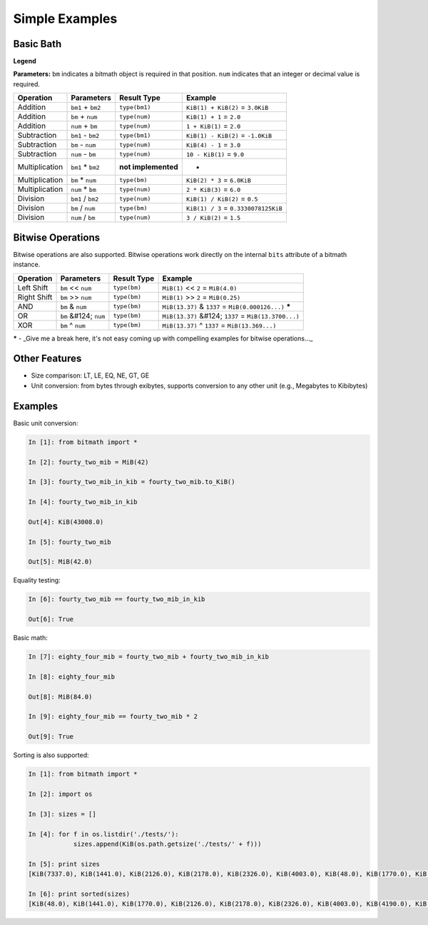 Simple Examples
###############

Basic Bath
**********

**Legend**

**Parameters:** ``bm`` indicates a bitmath object is required in that
position. ``num`` indicates that an integer or decimal value is
required.

+----------------+-------------------+---------------------+-------------------------------------------+
| Operation      | Parameters        | Result Type         | Example                                   |
+================+===================+=====================+===========================================+
| Addition       | ``bm1`` + ``bm2`` | ``type(bm1)``       | ``KiB(1) + KiB(2)`` = ``3.0KiB``          |
+----------------+-------------------+---------------------+-------------------------------------------+
| Addition       | ``bm`` + ``num``  | ``type(num)``       | ``KiB(1) + 1`` = ``2.0``                  |
+----------------+-------------------+---------------------+-------------------------------------------+
| Addition       | ``num`` + ``bm``  | ``type(num)``       | ``1 + KiB(1)`` = ``2.0``                  |
+----------------+-------------------+---------------------+-------------------------------------------+
| Subtraction    | ``bm1`` - ``bm2`` | ``type(bm1)``       | ``KiB(1) - KiB(2)`` = ``-1.0KiB``         |
+----------------+-------------------+---------------------+-------------------------------------------+
| Subtraction    | ``bm`` - ``num``  | ``type(num)``       | ``KiB(4) - 1`` = ``3.0``                  |
+----------------+-------------------+---------------------+-------------------------------------------+
| Subtraction    | ``num`` - ``bm``  | ``type(num)``       | ``10 - KiB(1)`` = ``9.0``                 |
+----------------+-------------------+---------------------+-------------------------------------------+
| Multiplication | ``bm1`` * ``bm2`` | **not implemented** | -                                         |
+----------------+-------------------+---------------------+-------------------------------------------+
| Multiplication | ``bm`` * ``num``  | ``type(bm)``        | ``KiB(2) * 3`` = ``6.0KiB``               |
+----------------+-------------------+---------------------+-------------------------------------------+
| Multiplication | ``num`` * ``bm``  | ``type(num)``       | ``2 * KiB(3)`` = ``6.0``                  |
+----------------+-------------------+---------------------+-------------------------------------------+
| Division       | ``bm1`` / ``bm2`` | ``type(num)``       | ``KiB(1) / KiB(2)`` = ``0.5``             |
+----------------+-------------------+---------------------+-------------------------------------------+
| Division       | ``bm`` / ``num``  | ``type(bm)``        | ``KiB(1) / 3`` = ``0.3330078125KiB``      |
+----------------+-------------------+---------------------+-------------------------------------------+
| Division       | ``num`` / ``bm``  | ``type(num)``       | ``3 / KiB(2)`` = ``1.5``                  |
+----------------+-------------------+---------------------+-------------------------------------------+

Bitwise Operations
******************

Bitwise operations are also supported. Bitwise operations work
directly on the internal ``bits`` attribute of a bitmath instance.

+----------------+-----------------------+---------------------+---------------------------------------------------------+
| Operation      | Parameters            | Result Type         | Example                                                 |
+================+=======================+=====================+=========================================================+
| Left Shift     | ``bm`` << ``num``     | ``type(bm)``        | ``MiB(1)`` << ``2`` = ``MiB(4.0)``                      |
+----------------+-----------------------+---------------------+---------------------------------------------------------+
| Right Shift    | ``bm`` >> ``num``     | ``type(bm)``        | ``MiB(1)`` >> ``2`` = ``MiB(0.25)``                     |
+----------------+-----------------------+---------------------+---------------------------------------------------------+
| AND            | ``bm`` & ``num``      | ``type(bm)``        | ``MiB(13.37)`` & ``1337`` = ``MiB(0.000126...)`` **\*** |
+----------------+-----------------------+---------------------+---------------------------------------------------------+
| OR             | ``bm`` &#124; ``num`` | ``type(bm)``        | ``MiB(13.37)`` &#124; ``1337`` = ``MiB(13.3700...)``    |
+----------------+-----------------------+---------------------+---------------------------------------------------------+
| XOR            | ``bm`` ^ ``num``      | ``type(bm)``        | ``MiB(13.37)`` ^ ``1337`` = ``MiB(13.369...)``          |
+----------------+-----------------------+---------------------+---------------------------------------------------------+

**\*** - _Give me a break here, it's not easy coming up with compelling examples for bitwise operations..._


Other Features
**************

- Size comparison: LT, LE, EQ, NE, GT, GE

- Unit conversion: from bytes through exibytes, supports conversion to any other unit (e.g., Megabytes to Kibibytes)


Examples
********

Basic unit conversion:


.. code-block:: python

   In [1]: from bitmath import *

   In [2]: fourty_two_mib = MiB(42)

   In [3]: fourty_two_mib_in_kib = fourty_two_mib.to_KiB()

   In [4]: fourty_two_mib_in_kib

   Out[4]: KiB(43008.0)

   In [5]: fourty_two_mib

   Out[5]: MiB(42.0)


Equality testing:

.. code-block:: python

   In [6]: fourty_two_mib == fourty_two_mib_in_kib

   Out[6]: True

Basic math:

.. code-block:: python

   In [7]: eighty_four_mib = fourty_two_mib + fourty_two_mib_in_kib

   In [8]: eighty_four_mib

   Out[8]: MiB(84.0)

   In [9]: eighty_four_mib == fourty_two_mib * 2

   Out[9]: True


Sorting is also supported:

.. code-block:: python

   In [1]: from bitmath import *

   In [2]: import os

   In [3]: sizes = []

   In [4]: for f in os.listdir('./tests/'):
               sizes.append(KiB(os.path.getsize('./tests/' + f)))

   In [5]: print sizes
   [KiB(7337.0), KiB(1441.0), KiB(2126.0), KiB(2178.0), KiB(2326.0), KiB(4003.0), KiB(48.0), KiB(1770.0), KiB(7892.0), KiB(4190.0)]

   In [6]: print sorted(sizes)
   [KiB(48.0), KiB(1441.0), KiB(1770.0), KiB(2126.0), KiB(2178.0), KiB(2326.0), KiB(4003.0), KiB(4190.0), KiB(7337.0), KiB(7892.0)]

